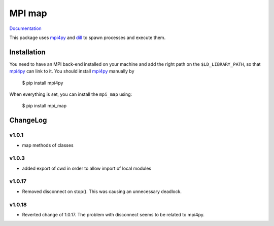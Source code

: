 ==============
MPI map
==============

`Documentation <http://mpi-map.readthedocs.io>`_

This package uses `mpi4py <https://pypi.python.org/pypi/mpi4py/>`_ and `dill <http://trac.mystic.cacr.caltech.edu/project/pathos/wiki/dill.html>`_ to spawn processes and execute them.

Installation
============

You need to have an MPI back-end installed on your machine and add the right path on the ``$LD_LIBRARY_PATH``, so that `mpi4py <https://pypi.python.org/pypi/mpi4py/>`_ can link to it. You should install `mpi4py <https://pypi.python.org/pypi/mpi4py/>`_ manually by

   $ pip install mpi4py

When everything is set, you can install the ``mpi_map`` using:

    $ pip install mpi_map

ChangeLog
=========

v1.0.1
------

* map methods of classes

v1.0.3
------

* added export of cwd in order to allow import of local modules

v1.0.17
-------

* Removed disconnect on stop(). This was causing an unnecessary deadlock.

v1.0.18
-------

* Reverted change of 1.0.17. The problem with disconnect seems to be related to mpi4py.


